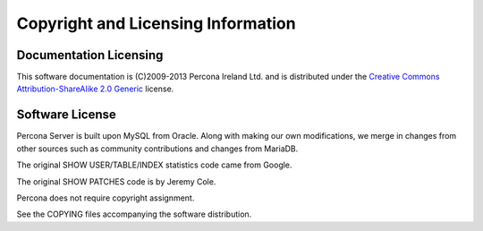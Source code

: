 ===================================
Copyright and Licensing Information
===================================


Documentation Licensing
=======================

This software documentation is (C)2009-2013 Percona Ireland Ltd. and is distributed under the `Creative Commons Attribution-ShareAlike 2.0 Generic <http://creativecommons.org/licenses/by-sa/2.0/>`_ license.

Software License
================

Percona Server is built upon MySQL from Oracle. Along with making our own
modifications, we merge in changes from other sources such as community
contributions and changes from MariaDB.

The original SHOW USER/TABLE/INDEX statistics code came from Google.

The original SHOW PATCHES code is by Jeremy Cole.

Percona does not require copyright assignment.

See the COPYING files accompanying the software distribution.
